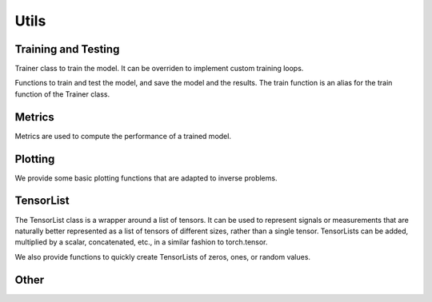 .. _utils:

Utils
=====


Training and Testing
--------------------

Trainer class to train the model. It can be overriden to implement custom training loops.

.. autosummary::
   :toctree: stubs
   :template: myclass_template.rst
   :nosignatures:

         deepinv.Trainer


Functions to train and test the model, and save the model and the results. The train function is
an alias for the train function of the Trainer class.

.. autosummary::
   :toctree: stubs
   :template: myfunc_template.rst
   :nosignatures:
        
        deepinv.train
        deepinv.test
        deepinv.training_utils.train_normalizing_flow


Metrics
--------
Metrics are used to compute the performance of a trained model.


.. autosummary::
   :toctree: stubs
   :template: myfunc_template.rst
   :nosignatures:

        deepinv.utils.PSNR

Plotting
--------
We provide some basic plotting functions that are adapted to inverse problems.

.. autosummary::
   :toctree: stubs
   :template: myfunc_template.rst
   :nosignatures:

        deepinv.utils.plot
        deepinv.utils.plot_curves
        deepinv.utils.plot_parameters


TensorList
----------
The TensorList class is a wrapper around a list of tensors.
It can be used to represent signals or measurements that are naturally better
represented as a list of tensors of different sizes, rather than a single tensor.
TensorLists can be added, multiplied by a scalar, concatenated, etc., in a similar fashion to
torch.tensor.

.. autosummary::
   :toctree: stubs
   :template: myclass_template.rst
   :nosignatures:

        deepinv.utils.TensorList

We also provide functions to quickly create TensorLists of zeros, ones, or random values.

.. autosummary::
   :toctree: stubs
   :template: myfunc_template.rst
   :nosignatures:

        deepinv.utils.zeros_like
        deepinv.utils.ones_like
        deepinv.utils.randn_like
        deepinv.utils.rand_like


Other
-----


.. autosummary::
   :toctree: stubs
   :template: myfunc_template.rst
   :nosignatures:

        deepinv.utils.cal_psnr
        deepinv.utils.get_freer_gpu
        deepinv.utils.load_url_image

